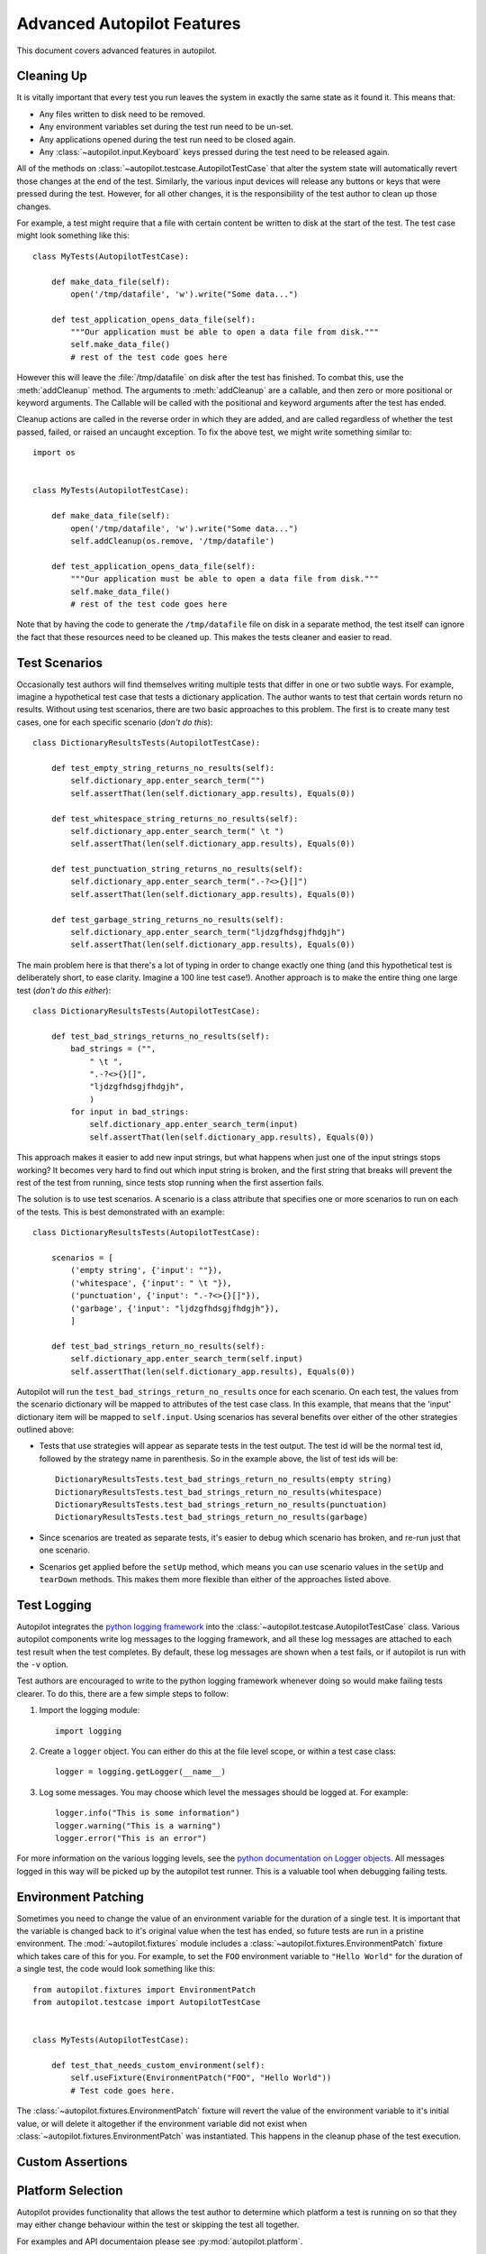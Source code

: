 Advanced Autopilot Features
###########################

This document covers advanced features in autopilot.

.. _cleaning-up:

Cleaning Up
===========

It is vitally important that every test you run leaves the system in exactly the same state as it found it. This means that:

* Any files written to disk need to be removed.
* Any environment variables set during the test run need to be un-set.
* Any applications opened during the test run need to be closed again.
* Any :class:`~autopilot.input.Keyboard` keys pressed during the test need to be released again.

All of the methods on :class:`~autopilot.testcase.AutopilotTestCase` that alter the system state will automatically revert those changes at the end of the test. Similarly, the various input devices will release any buttons or keys that were pressed during the test. However, for all other changes, it is the responsibility of the test author to clean up those changes.

For example, a test might require that a file with certain content be written to disk at the start of the test. The test case might look something like this::

    class MyTests(AutopilotTestCase):

        def make_data_file(self):
            open('/tmp/datafile', 'w').write("Some data...")

        def test_application_opens_data_file(self):
            """Our application must be able to open a data file from disk."""
            self.make_data_file()
            # rest of the test code goes here

However this will leave the :file:`/tmp/datafile` on disk after the test has finished. To combat this, use the :meth:`addCleanup` method. The arguments to :meth:`addCleanup` are a callable, and then zero or more positional or keyword arguments. The Callable will be called with the positional and keyword arguments after the test has ended.

Cleanup actions are called in the reverse order in which they are added, and are called regardless of whether the test passed, failed, or raised an uncaught exception. To fix the above test, we might write something similar to::

    import os


    class MyTests(AutopilotTestCase):

        def make_data_file(self):
            open('/tmp/datafile', 'w').write("Some data...")
            self.addCleanup(os.remove, '/tmp/datafile')

        def test_application_opens_data_file(self):
            """Our application must be able to open a data file from disk."""
            self.make_data_file()
            # rest of the test code goes here

Note that by having the code to generate the ``/tmp/datafile`` file on disk in a separate method, the test itself can ignore the fact that these resources need to be cleaned up. This makes the tests cleaner and easier to read.

Test Scenarios
==============

Occasionally test authors will find themselves writing multiple tests that differ in one or two subtle ways. For example, imagine a hypothetical test case that tests a dictionary application. The author wants to test that certain words return no results. Without using test scenarios, there are two basic approaches to this problem. The first is to create many test cases, one for each specific scenario (*don't do this*)::

    class DictionaryResultsTests(AutopilotTestCase):

        def test_empty_string_returns_no_results(self):
            self.dictionary_app.enter_search_term("")
            self.assertThat(len(self.dictionary_app.results), Equals(0))

        def test_whitespace_string_returns_no_results(self):
            self.dictionary_app.enter_search_term(" \t ")
            self.assertThat(len(self.dictionary_app.results), Equals(0))

        def test_punctuation_string_returns_no_results(self):
            self.dictionary_app.enter_search_term(".-?<>{}[]")
            self.assertThat(len(self.dictionary_app.results), Equals(0))

        def test_garbage_string_returns_no_results(self):
            self.dictionary_app.enter_search_term("ljdzgfhdsgjfhdgjh")
            self.assertThat(len(self.dictionary_app.results), Equals(0))

The main problem here is that there's a lot of typing in order to change exactly one thing (and this hypothetical test is deliberately short, to ease clarity. Imagine a 100 line test case!). Another approach is to make the entire thing one large test (*don't do this either*)::

    class DictionaryResultsTests(AutopilotTestCase):

        def test_bad_strings_returns_no_results(self):
            bad_strings = ("",
                " \t ",
                ".-?<>{}[]",
                "ljdzgfhdsgjfhdgjh",
                )
            for input in bad_strings:
                self.dictionary_app.enter_search_term(input)
                self.assertThat(len(self.dictionary_app.results), Equals(0))


This approach makes it easier to add new input strings, but what happens when just one of the input strings stops working? It becomes very hard to find out which input string is broken, and the first string that breaks will prevent the rest of the test from running, since tests stop running when the first assertion fails.

The solution is to use test scenarios. A scenario is a class attribute that specifies one or more scenarios to run on each of the tests. This is best demonstrated with an example::

    class DictionaryResultsTests(AutopilotTestCase):

        scenarios = [
            ('empty string', {'input': ""}),
            ('whitespace', {'input': " \t "}),
            ('punctuation', {'input': ".-?<>{}[]"}),
            ('garbage', {'input': "ljdzgfhdsgjfhdgjh"}),
            ]

        def test_bad_strings_return_no_results(self):
            self.dictionary_app.enter_search_term(self.input)
            self.assertThat(len(self.dictionary_app.results), Equals(0))

Autopilot will run the ``test_bad_strings_return_no_results`` once for each scenario. On each test, the values from the scenario dictionary will be mapped to attributes of the test case class. In this example, that means that the 'input' dictionary item will be mapped to ``self.input``. Using scenarios has several benefits over either of the other strategies outlined above:

* Tests that use strategies will appear as separate tests in the test output. The test id will be the normal test id, followed by the strategy name in parenthesis. So in the example above, the list of test ids will be::

   DictionaryResultsTests.test_bad_strings_return_no_results(empty string)
   DictionaryResultsTests.test_bad_strings_return_no_results(whitespace)
   DictionaryResultsTests.test_bad_strings_return_no_results(punctuation)
   DictionaryResultsTests.test_bad_strings_return_no_results(garbage)

* Since scenarios are treated as separate tests, it's easier to debug which scenario has broken, and re-run just that one scenario.

* Scenarios get applied before the ``setUp`` method, which means you can use scenario values in the ``setUp`` and ``tearDown`` methods. This makes them more flexible than either of the approaches listed above.

.. TODO: document the use of the multiply_scenarios feature.

Test Logging
============

Autopilot integrates the `python logging framework <http://docs.python.org/2/library/logging.html>`_ into the :class:`~autopilot.testcase.AutopilotTestCase` class. Various autopilot components write log messages to the logging framework, and all these log messages are attached to each test result when the test completes. By default, these log messages are shown when a test fails, or if autopilot is run with the ``-v`` option.

Test authors are encouraged to write to the python logging framework whenever doing so would make failing tests clearer. To do this, there are a few simple steps to follow:

1. Import the logging module::

    import logging

2. Create a ``logger`` object. You can either do this at the file level scope, or within a test case class::

    logger = logging.getLogger(__name__)

3. Log some messages. You may choose which level the messages should be logged at. For example::

    logger.info("This is some information")
    logger.warning("This is a warning")
    logger.error("This is an error")

For more information on the various logging levels, see the `python documentation on Logger objects <http://docs.python.org/2/library/logging.html#logger-objects>`_. All messages logged in this way will be picked up by the autopilot test runner. This is a valuable tool when debugging failing tests.

Environment Patching
====================

Sometimes you need to change the value of an environment variable for the duration of a single test. It is important that the variable is changed back to it's original value when the test has ended, so future tests are run in a pristine environment. The :mod:`~autopilot.fixtures` module includes a :class:`~autopilot.fixtures.EnvironmentPatch` fixture which takes care of this for you. For example, to set the ``FOO`` environment variable to ``"Hello World"`` for the duration of a single test, the code would look something like this::

    from autopilot.fixtures import EnvironmentPatch
    from autopilot.testcase import AutopilotTestCase


    class MyTests(AutopilotTestCase):

        def test_that_needs_custom_environment(self):
            self.useFixture(EnvironmentPatch("FOO", "Hello World"))
            # Test code goes here.

The :class:`~autopilot.fixtures.EnvironmentPatch` fixture will revert the value of the environment variable to it's initial value, or will delete it altogether if the environment variable did not exist when :class:`~autopilot.fixtures.EnvironmentPatch` was instantiated. This happens in the cleanup phase of the test execution.

Custom Assertions
=================

.. Document the custom assertion methods present in AutopilotTestCase

Platform Selection
==================

.. Document the methods we have to get information about the platform we're running on, and how we can skip tests based on this information.

Autopilot provides functionality that allows the test author to determine which
platform a test is running on so that they may either change behaviour within
the test or skipping the test all together.

For examples and API documentaion please see :py:mod:`autopilot.platform`.

Gestures and Multitouch
=======================

.. How do we do multi-touch & gestures?

.. _tut-picking-backends:

Advanced Backend Picking
========================

Several features in autopilot are provided by more than one backend. For example, the :mod:`autopilot.input` module contains the :class:`~autopilot.input.Keyboard`, :class:`~autopilot.input.Mouse` and :class:`~autopilot.input.Touch` classes, each of which can use more than one implementation depending on the platform the tests are being run on.

For example, when running autopilot on a traditional ubuntu desktop platform, :class:`~autopilot.input.Keyboard` input events are probably created using the X11 client libraries. On a phone platform, X11 is not present, so autopilot will instead choose to generate events using the kernel UInput device driver instead.

Other autopilot systems that make use of multiple backends include the :mod:`autopilot.display` and :mod:`autopilot.process` modules. Every class in these modules follows the same construction pattern:

Default Creation
++++++++++++++++

By default, calling the ``create()`` method with no arguments will return an instance of the class that is appropriate to the current platform. For example::
    >>> from autopilot.input import Keyboard
    >>> kbd = Keyboard.create()

The code snippet above will create an instance of the Keyboard class that uses X11 on Desktop systems, and UInput on other systems. On the rare occaison when test authors need to construct these objects themselves, we expect that the default creation pattern to be used.

.. _adv_picking_backend:

Picking a Backend
+++++++++++++++++

Test authors may sometimes want to pick a specific backend. The possible backends are documented in the API documentation for each class. For example, the documentation for the :meth:`autopilot.input.Keyboard.create` method says there are three backends available: the ``X11`` backend, the ``UInput`` backend, and the ``OSK`` backend. These backends can be specified in the create method. For example, to specify that you want a Keyboard that uses X11 to generate it's input events::

    >>> from autopilot.input import Keyboard
    >>> kbd = Keyboard.create("X11")

Similarly, to specify that a UInput keyboard should be created::

    >>> from autopilot.input import Keyboard
    >>> kbd = Keyboard.create("UInput")

Finally, for the Onscreen Keyboard::

    >>> from autopilot.input import Keyboard
    >>> kbd = Keyboard.create("OSK")

.. warning:: Care must be taken when specifying specific backends. There is no guarantee that the backend you ask for is going to be available across all platforms. For that reason, using the default creation method is encouraged.

.. warning:: The **OSK** backend has some known implementation limitations, please see :meth:`autopilot.input.Keyboard.create` method documenation for further details.

Possible Errors when Creating Backends
++++++++++++++++++++++++++++++++++++++

Lots of things can go wrong when creating backends with the ``create`` method.

If autopilot is unable to create any backends for your current platform, a :exc:`RuntimeError` exception will be raised. It's ``message`` attribute will contain the error message from each backend that autopilot tried to create.

If a preferred backend was specified, but that backend doesn't exist (probably the test author mis-spelled it), a :exc:`RuntimeError` will be raised::

    >>> from autopilot.input import Keyboard
    >>> try:
    ...     kbd = Keyboard.create("uinput")
    ... except RuntimeError as e:
    ...     print("Unable to create keyboard: " + str(e))
    ...
    Unable to create keyboard: Unknown backend 'uinput'

In this example, ``uinput`` was mis-spelled (backend names are case sensitive). Specifying the correct backend name works as expected::

    >>> from autopilot.input import Keyboard
    >>> kbd = Keyboard.create("UInput")

Finally, if the test author specifies a preferred backend, but that backend could not be created, a :exc:`autopilot.BackendException` will be raised. This is an important distinction to understand: While calling ``create()`` with no arguments will try more than one backend, specifying a backend to create will only try and create that one backend type. The BackendException instance will contain the original exception raised by the backed in it's ``original_exception`` attribute. In this example, we try and create a UInput keyboard, which fails because we don't have the correct permissions (this is something that autopilot usually handles for you)::

    >>> from autopilot.input import Keyboard
    >>> from autopilot import BackendException
    >>> try:
    ...     kbd = Keyboard.create("UInput")
    ... except BackendException as e:
    ...     repr(e.original_exception)
    ...     repr(e)
    ...
    'UInputError(\'"/dev/uinput" cannot be opened for writing\',)'
    'BackendException(\'Error while initialising backend. Original exception was: "/dev/uinput" cannot be opened for writing\',)'

Keyboard Backends
=================

A quick introduction to the Keyboard backends
+++++++++++++++++++++++++++++++++++++++++++++

Each backend has a different method of operating behind the scenes to provide
the Keyboard interface.

Here is a quick overview of how each backend works.

.. list-table::
   :widths: 15, 85
   :header-rows: 1

   * - Backend
     - Description
   * - X11
     - The X11 backend generates X11 events using a mock input device which it
       then syncs with X to actually action the input.
   * - Uinput
     - The UInput backend injects events directly in to the kernel using the
       UInput device driver to produce input.
   * - OSK
     - The Onscreen Keyboard backend uses the GUI pop-up keyboard to enter
       input. Using a pointer object it taps on the required keys to get the
       expected output.

.. _keyboard_backend_limitations:

Limitations of the different Keyboard backends
++++++++++++++++++++++++++++++++++++++++++++++

While every effort has been made so that the Keyboard devices act the same
regardless of which backend or platform is in use, the simple fact is that
there can be some technical limitations for some backends.

Some of these limitations are hidden when using the "create" method and won't
cause any concern (i.e. X11 backend on desktop, UInput on an Ubuntu Touch device.)
while others will raise exceptions (that are fully documented in the API docs).

Here is a list of known limitations:

**X11**

* Only available on desktop platforms

  - X11 isn't available on Ubuntu Touch devices

**UInput**

* Requires correct device access permissions

  - The user (or group) that are running the autopilot tests need read/write
    access to the UInput device (usually /dev/uinput).

* Specific kernel support is required

  - The kernel on the system running the tests must be running a kernel that
    includes UInput support (as well as have the module loaded.

**OSK**

* Currently only available on Ubuntu Touch devices

  - At the time of writing this the OSK/Ubuntu Keyboard is only
    supported/available on the Ubuntu Touch devices. It is possible that it
    will be available on the desktop in the near future.

* Unable to type 'special' keys i.e. Alt

  - This shouldn't be an issue as applications running on Ubuntu Touch devices
    will be using the expected patterns of use on these platforms.

* The following methods have limitations or are not implemented:

  - :meth:`autopilot.input.Keyboard.press`: Raises NotImplementedError if
    called.

  - :meth:`autopilot.input.Keyboard.release`: Raises NotImplementedError if
    called.

  - :meth:`autopilot.input.Keyboard.press_and_release`: can can only handle
    single keys/characters. Raises either ValueError if passed more than a
    single character key or UnsupportedKey if passed a key that is not
    supported by the OSK backend (or the current language layout).


Process Control
===============

.. Document the process stack.

Display Information
===================

.. Document the display stack.

.. _custom_proxy_classes:

Writing Custom Proxy Classes
============================

By default, autopilot will generate an object for every introspectable item in your application under test. These are generated on the fly, and derive from
:class:`~autopilot.introspection.dbus.DBusIntrospectionObject`. This gives you the usual methods of selecting other nodes in the object tree, as well the the means to inspect all the properties in that class.

However, sometimes you want to customize the class used to create these objects. The most common reason to want to do this is to provide methods that make it easier to inspect these objects. Autopilot allows test authors to provide their own custom classes, through a couple of simple steps:

1. First, you must define your own base class, to be used by all custom proxy objects in your test suite. This base class can be empty, but must derive from :class:`~autopilot.introspection.dbus.CustomEmulatorBase`. An example class might look like this::

    from autopilot.introspection.dbus import CustomEmulatorBase


    class CustomProxyObjectBase(CustomEmulatorBase):
        """A base class for all custom proxy objects within this test suite."""

2. Define the classes you want autopilot to use, instead of the default. The simplest method is to give the class the same name as the type you wish to override. For example, if you want to define your own custom class to be used every time autopilot generates an instance of a 'QLabel' object, the class definition would look like this::

    class QLabel(CustomProxyObjectBase):

        # Add custom methods here...

If you wish to implement more specific selection criteria, your class can override the validate_dbus_object method, which takes as arguments the dbus path and state.  For example::

    class SpecificQLabel(CustomProxyObjectBase):

        def validate_dbus_object(path, state):
            if (path.endswith('object_we_want') or
                    state['some_property'] == 'desired_value'):
                return True
            return False

This method should return True if the object matches this custom proxy class, and False otherwise.  If more than one custom proxy class matches an object, a :exc:`ValueError` will be raised at runtime. 

3. Pass the custom proxy class as an argument to the launch_test_application method on your test class. Something like this::

    from autopilot.testcase import AutopilotTestCase

    class TestCase(AutopilotTestCase):

        def setUp(self):
            super(TestCase, self).setUp()
            self.app = self.launch_test_application(
                '/path/to/the/application',
                emulator_base=CustomProxyObjectBase)

4. You can pass the custom proxy class to methods like :meth:`~autopilot.introspection.dbus.DBusIntrospectionObject.select_single` instead of a string. So, for example, the following is a valid way of selecting the QLabel instances in an application::

    # Get all QLabels in the applicaton:
    labels = self.app.select_many(QLabel)
